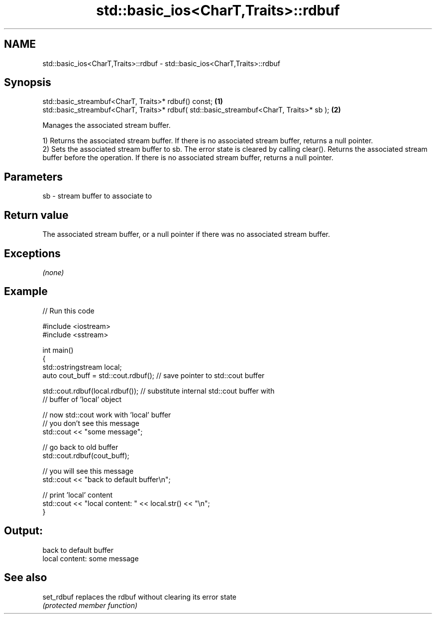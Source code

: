 .TH std::basic_ios<CharT,Traits>::rdbuf 3 "2020.03.24" "http://cppreference.com" "C++ Standard Libary"
.SH NAME
std::basic_ios<CharT,Traits>::rdbuf \- std::basic_ios<CharT,Traits>::rdbuf

.SH Synopsis
   std::basic_streambuf<CharT, Traits>* rdbuf() const;                                    \fB(1)\fP
   std::basic_streambuf<CharT, Traits>* rdbuf( std::basic_streambuf<CharT, Traits>* sb ); \fB(2)\fP

   Manages the associated stream buffer.

   1) Returns the associated stream buffer. If there is no associated stream buffer, returns a null pointer.
   2) Sets the associated stream buffer to sb. The error state is cleared by calling clear(). Returns the associated stream buffer before the operation. If there is no associated stream buffer, returns a null pointer.

.SH Parameters

   sb - stream buffer to associate to

.SH Return value

   The associated stream buffer, or a null pointer if there was no associated stream buffer.

.SH Exceptions

   \fI(none)\fP

.SH Example

   
// Run this code

 #include <iostream>
 #include <sstream>

 int main()
 {
     std::ostringstream local;
     auto cout_buff = std::cout.rdbuf(); // save pointer to std::cout buffer

     std::cout.rdbuf(local.rdbuf()); // substitute internal std::cout buffer with
         // buffer of 'local' object

     // now std::cout work with 'local' buffer
     // you don't see this message
     std::cout << "some message";

     // go back to old buffer
     std::cout.rdbuf(cout_buff);

     // you will see this message
     std::cout << "back to default buffer\\n";

     // print 'local' content
     std::cout << "local content: " << local.str() << "\\n";
 }

.SH Output:

 back to default buffer
 local content: some message

.SH See also

   set_rdbuf replaces the rdbuf without clearing its error state
             \fI(protected member function)\fP
